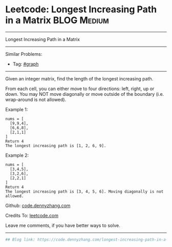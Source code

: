 * Leetcode: Longest Increasing Path in a Matrix                                              :BLOG:Medium:
#+STARTUP: showeverything
#+OPTIONS: toc:nil \n:t ^:nil creator:nil d:nil
:PROPERTIES:
:type:     misc
:END:
---------------------------------------------------------------------
Longest Increasing Path in a Matrix
---------------------------------------------------------------------
Similar Problems:
- Tag: [[https://code.dennyzhang.com/tag/graph][#graph]]
---------------------------------------------------------------------
Given an integer matrix, find the length of the longest increasing path.

From each cell, you can either move to four directions: left, right, up or down. You may NOT move diagonally or move outside of the boundary (i.e. wrap-around is not allowed).

Example 1:
#+BEGIN_EXAMPLE
nums = [
  [9,9,4],
  [6,6,8],
  [2,1,1]
]
Return 4
The longest increasing path is [1, 2, 6, 9].
#+END_EXAMPLE

Example 2:
#+BEGIN_EXAMPLE
nums = [
  [3,4,5],
  [3,2,6],
  [2,2,1]
]
Return 4
The longest increasing path is [3, 4, 5, 6]. Moving diagonally is not allowed.
#+END_EXAMPLE

Github: [[https://github.com/dennyzhang/code.dennyzhang.com/tree/master/problems/longest-increasing-path-in-a-matrix][code.dennyzhang.com]]

Credits To: [[https://leetcode.com/problems/longest-increasing-path-in-a-matrix/description/][leetcode.com]]

Leave me comments, if you have better ways to solve.
---------------------------------------------------------------------

#+BEGIN_SRC python
## Blog link: https://code.dennyzhang.com/longest-increasing-path-in-a-matrix

#+END_SRC

#+BEGIN_HTML
<div style="overflow: hidden;">
<div style="float: left; padding: 5px"> <a href="https://www.linkedin.com/in/dennyzhang001"><img src="https://www.dennyzhang.com/wp-content/uploads/sns/linkedin.png" alt="linkedin" /></a></div>
<div style="float: left; padding: 5px"><a href="https://github.com/dennyzhang"><img src="https://www.dennyzhang.com/wp-content/uploads/sns/github.png" alt="github" /></a></div>
<div style="float: left; padding: 5px"><a href="https://www.dennyzhang.com/slack" target="_blank" rel="nofollow"><img src="https://slack.dennyzhang.com/badge.svg" alt="slack"/></a></div>
</div>
#+END_HTML
